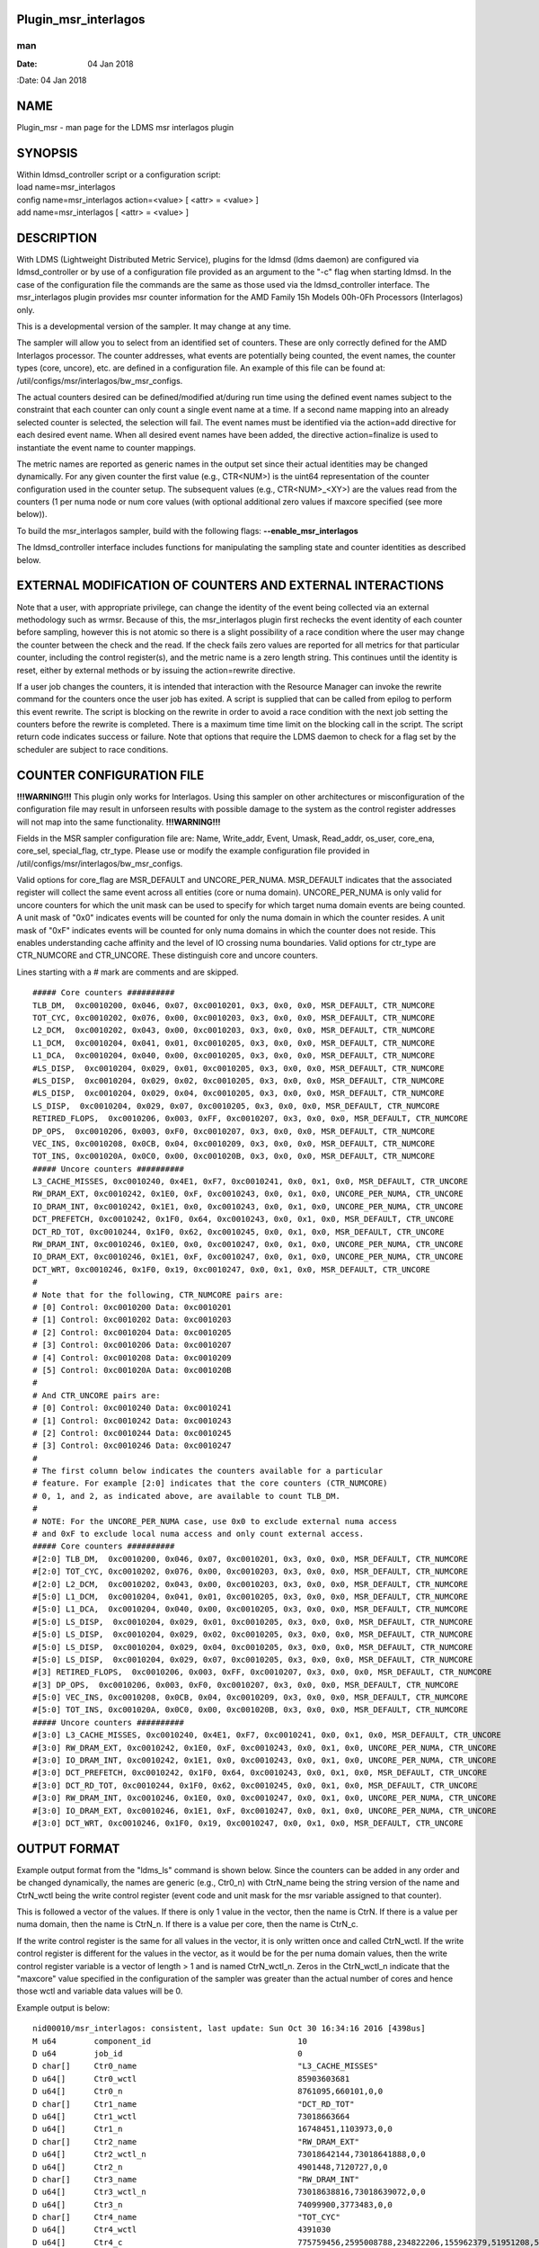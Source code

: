 Plugin_msr_interlagos
=====================
===
man
===

:Date:   04 Jan 2018

NAME
====

Plugin_msr - man page for the LDMS msr interlagos plugin

SYNOPSIS
========

| Within ldmsd_controller script or a configuration script:
| load name=msr_interlagos
| config name=msr_interlagos action=<value> [ <attr> = <value> ]
| add name=msr_interlagos [ <attr> = <value> ]

DESCRIPTION
===========

With LDMS (Lightweight Distributed Metric Service), plugins for the
ldmsd (ldms daemon) are configured via ldmsd_controller or by use of a
configuration file provided as an argument to the "-c" flag when
starting ldmsd. In the case of the configuration file the commands are
the same as those used via the ldmsd_controller interface. The
msr_interlagos plugin provides msr counter information for the AMD
Family 15h Models 00h-0Fh Processors (Interlagos) only.

This is a developmental version of the sampler. It may change at any
time.

The sampler will allow you to select from an identified set of counters.
These are only correctly defined for the AMD Interlagos processor. The
counter addresses, what events are potentially being counted, the event
names, the counter types (core, uncore), etc. are defined in a
configuration file. An example of this file can be found at:
/util/configs/msr/interlagos/bw_msr_configs.

The actual counters desired can be defined/modified at/during run time
using the defined event names subject to the constraint that each
counter can only count a single event name at a time. If a second name
mapping into an already selected counter is selected, the selection will
fail. The event names must be identified via the action=add directive
for each desired event name. When all desired event names have been
added, the directive action=finalize is used to instantiate the event
name to counter mappings.

The metric names are reported as generic names in the output set since
their actual identities may be changed dynamically. For any given
counter the first value (e.g., CTR<NUM>) is the uint64 representation of
the counter configuration used in the counter setup. The subsequent
values (e.g., CTR<NUM>_<XY>) are the values read from the counters (1
per numa node or num core values (with optional additional zero values
if maxcore specified (see more below)).

To build the msr_interlagos sampler, build with the following flags:
**--enable_msr_interlagos**

The ldmsd_controller interface includes functions for manipulating the
sampling state and counter identities as described below.

EXTERNAL MODIFICATION OF COUNTERS AND EXTERNAL INTERACTIONS
===========================================================

Note that a user, with appropriate privilege, can change the identity of
the event being collected via an external methodology such as wrmsr.
Because of this, the msr_interlagos plugin first rechecks the event
identity of each counter before sampling, however this is not atomic so
there is a slight possibility of a race condition where the user may
change the counter between the check and the read. If the check fails
zero values are reported for all metrics for that particular counter,
including the control register(s), and the metric name is a zero length
string. This continues until the identity is reset, either by external
methods or by issuing the action=rewrite directive.

If a user job changes the counters, it is intended that interaction with
the Resource Manager can invoke the rewrite command for the counters
once the user job has exited. A script is supplied that can be called
from epilog to perform this event rewrite. The script is blocking on the
rewrite in order to avoid a race condition with the next job setting the
counters before the rewrite is completed. There is a maximum time time
limit on the blocking call in the script. The script return code
indicates success or failure. Note that options that require the LDMS
daemon to check for a flag set by the scheduler are subject to race
conditions.

COUNTER CONFIGURATION FILE
==========================

**!!!WARNING!!!** This plugin only works for Interlagos. Using this
sampler on other architectures or misconfiguration of the configuration
file may result in unforseen results with possible damage to the system
as the control register addresses will not map into the same
functionality. **!!!WARNING!!!**

Fields in the MSR sampler configuration file are: Name, Write_addr,
Event, Umask, Read_addr, os_user, core_ena, core_sel, special_flag,
ctr_type. Please use or modify the example configuration file provided
in /util/configs/msr/interlagos/bw_msr_configs.

Valid options for core_flag are MSR_DEFAULT and UNCORE_PER_NUMA.
MSR_DEFAULT indicates that the associated register will collect the same
event across all entities (core or numa domain). UNCORE_PER_NUMA is only
valid for uncore counters for which the unit mask can be used to specify
for which target numa domain events are being counted. A unit mask of
"0x0" indicates events will be counted for only the numa domain in which
the counter resides. A unit mask of "0xF" indicates events will be
counted for only numa domains in which the counter does not reside. This
enables understanding cache affinity and the level of IO crossing numa
boundaries. Valid options for ctr_type are CTR_NUMCORE and CTR_UNCORE.
These distinguish core and uncore counters.

Lines starting with a # mark are comments and are skipped.

::

   ##### Core counters ##########
   TLB_DM,  0xc0010200, 0x046, 0x07, 0xc0010201, 0x3, 0x0, 0x0, MSR_DEFAULT, CTR_NUMCORE
   TOT_CYC, 0xc0010202, 0x076, 0x00, 0xc0010203, 0x3, 0x0, 0x0, MSR_DEFAULT, CTR_NUMCORE
   L2_DCM,  0xc0010202, 0x043, 0x00, 0xc0010203, 0x3, 0x0, 0x0, MSR_DEFAULT, CTR_NUMCORE
   L1_DCM,  0xc0010204, 0x041, 0x01, 0xc0010205, 0x3, 0x0, 0x0, MSR_DEFAULT, CTR_NUMCORE
   L1_DCA,  0xc0010204, 0x040, 0x00, 0xc0010205, 0x3, 0x0, 0x0, MSR_DEFAULT, CTR_NUMCORE
   #LS_DISP,  0xc0010204, 0x029, 0x01, 0xc0010205, 0x3, 0x0, 0x0, MSR_DEFAULT, CTR_NUMCORE
   #LS_DISP,  0xc0010204, 0x029, 0x02, 0xc0010205, 0x3, 0x0, 0x0, MSR_DEFAULT, CTR_NUMCORE
   #LS_DISP,  0xc0010204, 0x029, 0x04, 0xc0010205, 0x3, 0x0, 0x0, MSR_DEFAULT, CTR_NUMCORE
   LS_DISP,  0xc0010204, 0x029, 0x07, 0xc0010205, 0x3, 0x0, 0x0, MSR_DEFAULT, CTR_NUMCORE
   RETIRED_FLOPS,  0xc0010206, 0x003, 0xFF, 0xc0010207, 0x3, 0x0, 0x0, MSR_DEFAULT, CTR_NUMCORE
   DP_OPS,  0xc0010206, 0x003, 0xF0, 0xc0010207, 0x3, 0x0, 0x0, MSR_DEFAULT, CTR_NUMCORE
   VEC_INS, 0xc0010208, 0x0CB, 0x04, 0xc0010209, 0x3, 0x0, 0x0, MSR_DEFAULT, CTR_NUMCORE
   TOT_INS, 0xc001020A, 0x0C0, 0x00, 0xc001020B, 0x3, 0x0, 0x0, MSR_DEFAULT, CTR_NUMCORE
   ##### Uncore counters ##########
   L3_CACHE_MISSES, 0xc0010240, 0x4E1, 0xF7, 0xc0010241, 0x0, 0x1, 0x0, MSR_DEFAULT, CTR_UNCORE
   RW_DRAM_EXT, 0xc0010242, 0x1E0, 0xF, 0xc0010243, 0x0, 0x1, 0x0, UNCORE_PER_NUMA, CTR_UNCORE
   IO_DRAM_INT, 0xc0010242, 0x1E1, 0x0, 0xc0010243, 0x0, 0x1, 0x0, UNCORE_PER_NUMA, CTR_UNCORE
   DCT_PREFETCH, 0xc0010242, 0x1F0, 0x64, 0xc0010243, 0x0, 0x1, 0x0, MSR_DEFAULT, CTR_UNCORE
   DCT_RD_TOT, 0xc0010244, 0x1F0, 0x62, 0xc0010245, 0x0, 0x1, 0x0, MSR_DEFAULT, CTR_UNCORE
   RW_DRAM_INT, 0xc0010246, 0x1E0, 0x0, 0xc0010247, 0x0, 0x1, 0x0, UNCORE_PER_NUMA, CTR_UNCORE
   IO_DRAM_EXT, 0xc0010246, 0x1E1, 0xF, 0xc0010247, 0x0, 0x1, 0x0, UNCORE_PER_NUMA, CTR_UNCORE
   DCT_WRT, 0xc0010246, 0x1F0, 0x19, 0xc0010247, 0x0, 0x1, 0x0, MSR_DEFAULT, CTR_UNCORE
   #
   # Note that for the following, CTR_NUMCORE pairs are:
   # [0] Control: 0xc0010200 Data: 0xc0010201
   # [1] Control: 0xc0010202 Data: 0xc0010203
   # [2] Control: 0xc0010204 Data: 0xc0010205
   # [3] Control: 0xc0010206 Data: 0xc0010207
   # [4] Control: 0xc0010208 Data: 0xc0010209
   # [5] Control: 0xc001020A Data: 0xc001020B
   #
   # And CTR_UNCORE pairs are:
   # [0] Control: 0xc0010240 Data: 0xc0010241
   # [1] Control: 0xc0010242 Data: 0xc0010243
   # [2] Control: 0xc0010244 Data: 0xc0010245
   # [3] Control: 0xc0010246 Data: 0xc0010247
   #
   # The first column below indicates the counters available for a particular
   # feature. For example [2:0] indicates that the core counters (CTR_NUMCORE)
   # 0, 1, and 2, as indicated above, are available to count TLB_DM.
   #
   # NOTE: For the UNCORE_PER_NUMA case, use 0x0 to exclude external numa access
   # and 0xF to exclude local numa access and only count external access.
   ##### Core counters ##########
   #[2:0] TLB_DM,  0xc0010200, 0x046, 0x07, 0xc0010201, 0x3, 0x0, 0x0, MSR_DEFAULT, CTR_NUMCORE
   #[2:0] TOT_CYC, 0xc0010202, 0x076, 0x00, 0xc0010203, 0x3, 0x0, 0x0, MSR_DEFAULT, CTR_NUMCORE
   #[2:0] L2_DCM,  0xc0010202, 0x043, 0x00, 0xc0010203, 0x3, 0x0, 0x0, MSR_DEFAULT, CTR_NUMCORE
   #[5:0] L1_DCM,  0xc0010204, 0x041, 0x01, 0xc0010205, 0x3, 0x0, 0x0, MSR_DEFAULT, CTR_NUMCORE
   #[5:0] L1_DCA,  0xc0010204, 0x040, 0x00, 0xc0010205, 0x3, 0x0, 0x0, MSR_DEFAULT, CTR_NUMCORE
   #[5:0] LS_DISP,  0xc0010204, 0x029, 0x01, 0xc0010205, 0x3, 0x0, 0x0, MSR_DEFAULT, CTR_NUMCORE
   #[5:0] LS_DISP,  0xc0010204, 0x029, 0x02, 0xc0010205, 0x3, 0x0, 0x0, MSR_DEFAULT, CTR_NUMCORE
   #[5:0] LS_DISP,  0xc0010204, 0x029, 0x04, 0xc0010205, 0x3, 0x0, 0x0, MSR_DEFAULT, CTR_NUMCORE
   #[5:0] LS_DISP,  0xc0010204, 0x029, 0x07, 0xc0010205, 0x3, 0x0, 0x0, MSR_DEFAULT, CTR_NUMCORE
   #[3] RETIRED_FLOPS,  0xc0010206, 0x003, 0xFF, 0xc0010207, 0x3, 0x0, 0x0, MSR_DEFAULT, CTR_NUMCORE
   #[3] DP_OPS,  0xc0010206, 0x003, 0xF0, 0xc0010207, 0x3, 0x0, 0x0, MSR_DEFAULT, CTR_NUMCORE
   #[5:0] VEC_INS, 0xc0010208, 0x0CB, 0x04, 0xc0010209, 0x3, 0x0, 0x0, MSR_DEFAULT, CTR_NUMCORE
   #[5:0] TOT_INS, 0xc001020A, 0x0C0, 0x00, 0xc001020B, 0x3, 0x0, 0x0, MSR_DEFAULT, CTR_NUMCORE
   ##### Uncore counters ##########
   #[3:0] L3_CACHE_MISSES, 0xc0010240, 0x4E1, 0xF7, 0xc0010241, 0x0, 0x1, 0x0, MSR_DEFAULT, CTR_UNCORE
   #[3:0] RW_DRAM_EXT, 0xc0010242, 0x1E0, 0xF, 0xc0010243, 0x0, 0x1, 0x0, UNCORE_PER_NUMA, CTR_UNCORE
   #[3:0] IO_DRAM_INT, 0xc0010242, 0x1E1, 0x0, 0xc0010243, 0x0, 0x1, 0x0, UNCORE_PER_NUMA, CTR_UNCORE
   #[3:0] DCT_PREFETCH, 0xc0010242, 0x1F0, 0x64, 0xc0010243, 0x0, 0x1, 0x0, MSR_DEFAULT, CTR_UNCORE
   #[3:0] DCT_RD_TOT, 0xc0010244, 0x1F0, 0x62, 0xc0010245, 0x0, 0x1, 0x0, MSR_DEFAULT, CTR_UNCORE
   #[3:0] RW_DRAM_INT, 0xc0010246, 0x1E0, 0x0, 0xc0010247, 0x0, 0x1, 0x0, UNCORE_PER_NUMA, CTR_UNCORE
   #[3:0] IO_DRAM_EXT, 0xc0010246, 0x1E1, 0xF, 0xc0010247, 0x0, 0x1, 0x0, UNCORE_PER_NUMA, CTR_UNCORE
   #[3:0] DCT_WRT, 0xc0010246, 0x1F0, 0x19, 0xc0010247, 0x0, 0x1, 0x0, MSR_DEFAULT, CTR_UNCORE

OUTPUT FORMAT
=============

Example output format from the "ldms_ls" command is shown below. Since
the counters can be added in any order and be changed dynamically, the
names are generic (e.g., Ctr0_n) with CtrN_name being the string version
of the name and CtrN_wctl being the write control register (event code
and unit mask for the msr variable assigned to that counter).

This is followed a vector of the values. If there is only 1 value in the
vector, then the name is CtrN. If there is a value per numa domain, then
the name is CtrN_n. If there is a value per core, then the name is
CtrN_c.

If the write control register is the same for all values in the vector,
it is only written once and called CtrN_wctl. If the write control
register is different for the values in the vector, as it would be for
the per numa domain values, then the write control register variable is
a vector of length > 1 and is named CtrN_wctl_n. Zeros in the
CtrN_wctl_n indicate that the "maxcore" value specified in the
configuration of the sampler was greater than the actual number of cores
and hence those wctl and variable data values will be 0.

Example output is below:

::

    nid00010/msr_interlagos: consistent, last update: Sun Oct 30 16:34:16 2016 [4398us]
    M u64        component_id                               10
    D u64        job_id                                     0
    D char[]     Ctr0_name                                  "L3_CACHE_MISSES"
    D u64[]      Ctr0_wctl                                  85903603681
    D u64[]      Ctr0_n                                     8761095,660101,0,0
    D char[]     Ctr1_name                                  "DCT_RD_TOT"
    D u64[]      Ctr1_wctl                                  73018663664
    D u64[]      Ctr1_n                                     16748451,1103973,0,0
    D char[]     Ctr2_name                                  "RW_DRAM_EXT"
    D u64[]      Ctr2_wctl_n                                73018642144,73018641888,0,0
    D u64[]      Ctr2_n                                     4901448,7120727,0,0
    D char[]     Ctr3_name                                  "RW_DRAM_INT"
    D u64[]      Ctr3_wctl_n                                73018638816,73018639072,0,0
    D u64[]      Ctr3_n                                     74099900,3773483,0,0
    D char[]     Ctr4_name                                  "TOT_CYC"
    D u64[]      Ctr4_wctl                                  4391030
    D u64[]      Ctr4_c                                     775759456,2595008788,234822206,155962379,51951208,53210798,82771568,52716295,85501768,50656894,175839012,619930959,179902397,110558187,334344071,353769784,0,0,0,0,0,0,0,0,0,0,0,0,0,0,0,0
    D char[]     Ctr5_name                                  "TOT_INS"
    D u64[]      Ctr5_wctl                                  4391104
    D u64[]      Ctr5_c                                     211085929,410194651,45686350,11096207,4489395,4565853,13261794,3626609,15062986,3753527,3802413,194511990,55444449,7321398,39989531,36190191,0,0,0,0,0,0,0,0,0,0,0,0,0,0,0,0
    D char[]     Ctr6_name                                  "L1_DCM"
    D u64[]      Ctr6_wctl                                  4391233
    D u64[]      Ctr6_c                                     5101215,22654419,1078523,247674,101807,99840,403194,75661,403958,81801,106359,2316889,663984,186842,944343,921712,0,0,0,0,0,0,0,0,0,0,0,0,0,0,0,0
    D char[]     Ctr7_name                                  "RETIRED_FLOPS"
    D u64[]      Ctr7_wctl                                  4456195
    D u64[]      Ctr7_c                                     122,197,408,57,3,0,2,0,0,0,2,131,272,0,13,0,0,0,0,0,0,0,0,0,0,0,0,0,0,0,0,0
    D char[]     Ctr8_name                                  "VEC_INS"
    D u64[]      Ctr8_wctl                                  4392139
    D u64[]      Ctr8_c                                     13185,32428971,9960,8153,65,0,6517,0,2863,0,280,497910,88393,624,59806,26,0,0,0,0,0,0,0,0,0,0,0,0,0,0,0,0
    D char[]     Ctr9_name                                  "TLB_DM"
    D u64[]      Ctr9_wctl                                  4392774
    D u64[]      Ctr9_c                                     1312,131553,1080,698,154,2,546,3,266,59,125,678,901,196,6254,155,0,0,0,0,0,0,0,0,0,0,0,0,0,0,0,0

LDMSD_CONTROLLER CONFIGURATION COMMANDS ORDER
=============================================

Configuration commands are intended to be issued in the following order:

-  load

-  config action=initialize

-  config action=add (one or more)

-  config action=finalize (one or more)

-  start

The following config commands can be issued anytime after the start in
any order

-  config action=halt

-  config action=continue

-  config action=reassign

-  config action=rewrite

LDMSD_CONTROLLER CONFIGURATION ATTRIBUTE SYNTAX
===============================================

The msr_interlagos plugin uses the sampler_base base class. This man
page covers only the configuration attributes, or those with default
values, specific to the this plugin; see ldms_sampler_base.man for the
attributes of the base class.

**config**
   | name=<plugin_name> action=<action> [ <attr>=<value> ... ]
   | configuration line

   name=<plugin_name>
      | 
      | This MUST be msr_interlagos

   action=<action>
      | 
      | Options are initialize, add, finalize, halt, continue, reassign,
        rewrite, and ls:

   **initialize**
      | corespernuma=<cpnuma> conffile=<conffile> [maxcore=<maxcore>
        schema=<schema> ]
      | initialize the plugin. sampler_base configuration arguments
        should be specified at this point.

      corespernuma=<corespernuma>
         | 
         | Cores per numa node. Used to determine which and how many
           cores are used in setting counters that report per numa node.

      maxcore=<maxcore>
         | 
         | Maxcores that will be reported for all core counters and will
           also be used in counters that report per numa node. Must be
           >= actual number of cores. Any additional values will be
           reported with 0 values. Optional. Defaults to using the
           actual number of cores.

      schema=<schema>
         | 
         | Schema name. Optional. Defaults to msr_interlagos.

   **add**
      | metricname=<name>
      | add a counter metric to the set. The metric set will be built in
        the order the metrics are added

      metricname=<name>
         | 
         | The name of counter e.g., L3_CACHE_MISSES. Options are listed
           in a separate section of this man page.

   **finalize**
      | 
      | creates the set after all the adds. No metrics may be added
        after this point.

   **halt**
      | metricname=<name>
      | halts collection for this counter. Zero values will be returned
        for all metrics for this counter.

      metricname=<name>
         | 
         | The name of counter e.g., L3_CACHE_MISSES. metricname=all
           halts all.

   **continue**
      | metricname=<name>
      | continues collection for this counter after a halt.

      metricname=<name>
         | 
         | The name of counter e.g., L3_CACHE_MISSES. metricname=all
           continues all.

   **rewrite**
      | metricname=<name>
      | rewrites the counter variable. Used in case the counter variable
        has been changed for this address external to ldms.

      metricname=<name>
         | 
         | The name of counter e.g., L3_CACHE_MISSES. metricname=all
           rewrites all counters.

   **reassign**
      | oldmetricname=<oldname> newmetricname=<newname>
      | replaces a metric in the metric set with a new one. It must be
        the same size (e.g., numcores vs single value) as the previous
        counter.

      oldmetricname=<oldname>
         | 
         | The name of counter to be replaced e.g., TOT_CYC

      newmetricname=<newname>
         | 
         | The name of counter that the previous variable will be
           replaced with e.g., TOT_INS

   **ls**
      | 
      | writes info about the intended counters to the log file.

BUGS
====

The sampler is not robust to errors in the configuration file (i.e.,
there is no error checking with respect to registers being written to or
the contents being written). An error could result in unexpected
operation including damage to the host.

NOTES
=====

-  This is a developmental version of the sampler. It may change at any
   time.

-  The format of the configuration file and the fields has changed since
   the v2 release.

-  This plugin only works for Interlagos. Using this sampler on other
   architectures may result in badness as the addresses will not be
   correct.

EXAMPLES
========

Within ldmsd_controller or a configuration file:

| config name=msr_interlagos action=initialize producer=nid00010
  instance=nid00010 component_id=10 corespernuma=8
  conffile=/XXX/msr_conf.txt
| config name=msr_interlagos action=add metricname=L3_CACHE_MISSES
| config name=msr_interlagos action=add metricname=TOT_CYC
| config name=msr_interlagos action=finalize
| config name=msr_interlagos action=reassign oldmetricname=TOT_CYC
  newmetricname=TOT_INS
| config name=msr_interlagos action=halt metricname=TOT_CYC

SEE ALSO
========

ldmsd(7), ldms_quickstart(7), ldms_sampler_base(7),
Plugin_store_function_csv(7), ldmsd_controller(8)
